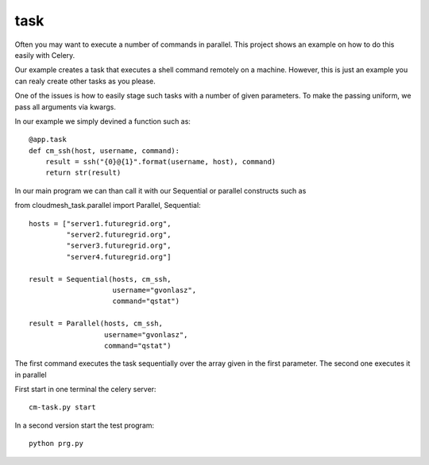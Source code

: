 task
----------------------------------------------------------------------

Often you may want to execute a number of commands in parallel. This
project shows an example on how to do this easily with Celery. 

Our example creates a task that executes a shell command remotely on a
machine. However, this is just an example you can realy create other
tasks as you please.

One of the issues is how to easily stage such tasks with a number of
given parameters. To make the passing uniform, we pass all arguments
via kwargs.

In our example we simply devined a function such as::

  @app.task
  def cm_ssh(host, username, command):
      result = ssh("{0}@{1}".format(username, host), command)
      return str(result)

In our main program we can than call it with our Sequential or
parallel constructs such as 


from cloudmesh_task.parallel import Parallel, Sequential::

  hosts = ["server1.futuregrid.org",
           "server2.futuregrid.org",
           "server3.futuregrid.org",
           "server4.futuregrid.org"]

  result = Sequential(hosts, cm_ssh, 
                      username="gvonlasz", 
                      command="qstat")

  result = Parallel(hosts, cm_ssh, 
                    username="gvonlasz", 
                    command="qstat")

The first command executes the task sequentially over the array given
in the first parameter. The second one executes it in parallel


First start in one terminal the celery server::

  cm-task.py start

In a second version start the test program::

  python prg.py

